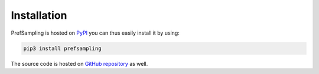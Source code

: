 .. _installation:

Installation
============

PrefSampling is hosted on `PyPI <https://pypi.org/project/prefsampling/>`_ you can thus
easily install it by using:

.. code-block:: shell

    pip3 install prefsampling

The source code is hosted on `GitHub repository <https://github.com/COMSOC-Community/prefsampling>`_
as well.

